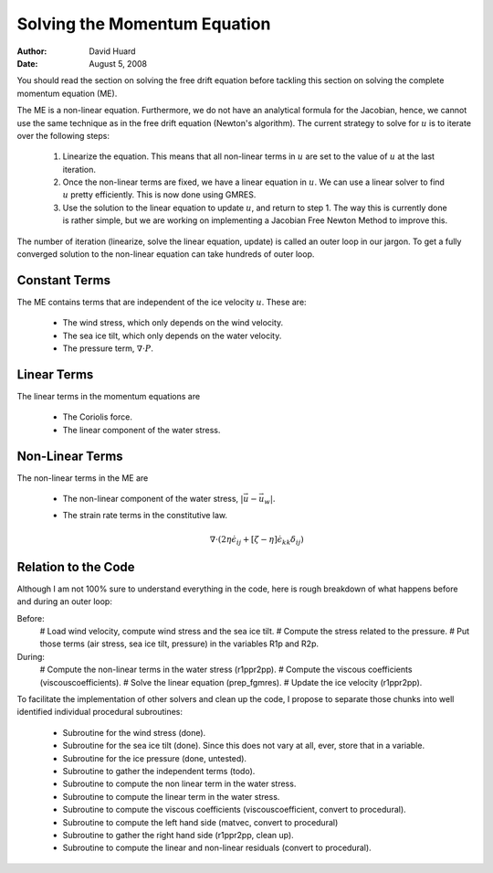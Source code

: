 ~~~~~~~~~~~~~~~~~~~~~~~~~~~~~
Solving the Momentum Equation
~~~~~~~~~~~~~~~~~~~~~~~~~~~~~

:author: David Huard
:date: August 5, 2008

.. default-role:: math



You should read the section on solving the free drift equation before
tackling this section on solving the complete momentum equation (ME).  


The ME is a non-linear equation. Furthermore, we do not have an analytical
formula for the Jacobian, hence, we cannot use the same technique as in 
the free drift equation (Newton's algorithm). The current strategy to solve
for `u` is to iterate over the following steps:

 1. Linearize the equation. This means that all non-linear terms in `u` are
    set to the value of `u` at the last iteration. 
 2. Once the non-linear terms are fixed, we have a linear equation in `u`. 
    We can use a linear solver to find `u` pretty efficiently. This is now
    done using GMRES. 
 3. Use the solution to the linear equation to update `u`, and return 
    to step 1. The way this is currently done is rather simple, but we are working
    on implementing a Jacobian Free Newton Method to improve this. 

The number of iteration (linearize, solve the linear equation, update) is called an 
outer loop in our jargon. To get a fully converged solution to the non-linear equation
can take hundreds of outer loop. 


Constant Terms
~~~~~~~~~~~~~~
The ME contains terms that are independent of the ice velocity `u`. These are:
 
 * The wind stress, which only depends on the wind velocity. 
 * The sea ice tilt, which only depends on the water velocity. 
 * The pressure term, `\nabla \cdot P`. 

Linear Terms
~~~~~~~~~~~~
The linear terms in the momentum equations are 

 * The Coriolis force. 
 * The linear component of the water stress.

Non-Linear Terms
~~~~~~~~~~~~~~~~

The non-linear terms in the ME are
 
 * The non-linear component of the water stress, `|\vec u - \vec{u_w}|`. 
 * The strain rate terms in the constitutive law. 

   .. math:: 

      \nabla \cdot (2 \eta \dot{\epsilon}_{ij} + [\zeta-\eta]\dot{\epsilon}_{kk}\delta_{ij})





Relation to the Code
~~~~~~~~~~~~~~~~~~~~

Although I am not 100% sure to understand everything in the code, here is rough breakdown of what 
happens before and during an outer loop: 

Before: 
 # Load wind velocity, compute wind stress and the sea ice tilt. 
 # Compute the stress related to the pressure. 
 # Put those terms (air stress, sea ice tilt, pressure) in the variables R1p and R2p.   

During: 
 # Compute the non-linear terms in the water stress (r1ppr2pp).
 # Compute the viscous coefficients (viscouscoefficients). 
 # Solve the linear equation (prep_fgmres). 
 # Update the ice velocity (r1ppr2pp).


To facilitate the implementation of other solvers and clean up the code, 
I propose to separate those chunks into well identified individual 
procedural subroutines:
 
 * Subroutine for the wind stress (done).
 * Subroutine for the sea ice tilt (done). Since this does not
   vary at all, ever, store that in a variable. 
 * Subroutine for the ice pressure (done, untested). 
 * Subroutine to gather the independent terms (todo).
 * Subroutine to compute the non linear term in the water stress. 
 * Subroutine to compute the linear term in the water stress. 
 * Subroutine to compute the viscous coefficients (viscouscoefficient, convert to procedural).
 * Subroutine to compute the left hand side (matvec, convert to procedural)
 * Subroutine to gather the right hand side (r1ppr2pp, clean up). 
 * Subroutine to compute the linear and non-linear residuals (convert to procedural). 



 